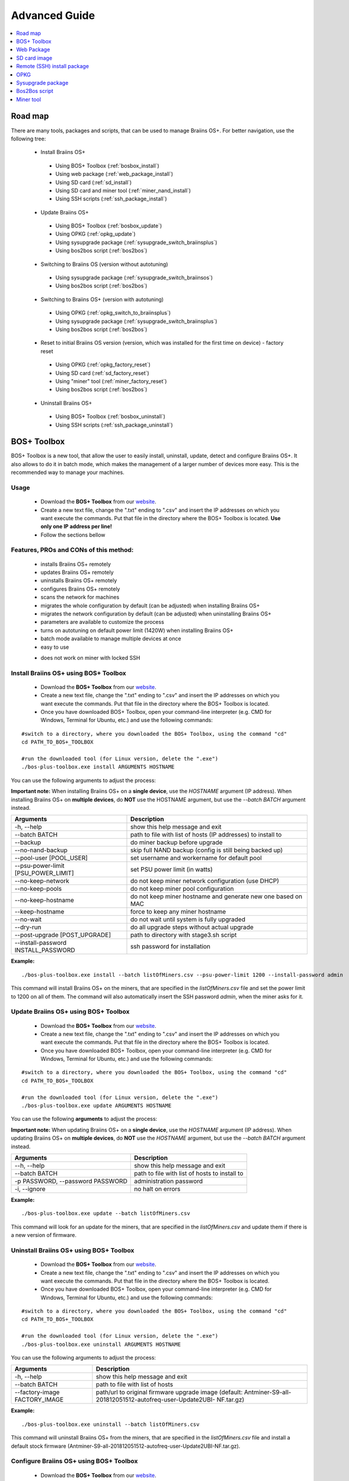 ##############
Advanced Guide
##############

.. contents::
	:local:
	:depth: 1

********
Road map
********

There are many tools, packages and scripts, that can be used to manage Braiins OS+. For better navigation, use the following tree:

 * Install Braiins OS+
 
  * Using BOS+ Toolbox (:ref:`bosbox_install`)
  * Using web package (:ref:`web_package_install`)
  * Using SD card (:ref:`sd_install`)
  * Using SD card and miner tool (:ref:`miner_nand_install`)
  * Using SSH scripts (:ref:`ssh_package_install`)
  
 * Update Braiins OS+
 
  * Using BOS+ Toolbox (:ref:`bosbox_update`)
  * Using OPKG (:ref:`opkg_update`)
  * Using sysupgrade package (:ref:`sysupgrade_switch_braiinsplus`)
  * Using bos2bos script (:ref:`bos2bos`)
  
 * Switching to Braiins OS (version without autotuning)
 
  * Using sysupgrade package (:ref:`sysupgrade_switch_braiinsos`)
  * Using bos2bos script (:ref:`bos2bos`)
  
 * Switching to Braiins OS+ (version with autotuning)
 
  * Using OPKG (:ref:`opkg_switch_to_braiinsplus`)
  * Using sysupgrade package (:ref:`sysupgrade_switch_braiinsplus`)
  * Using bos2bos script (:ref:`bos2bos`)
  
 * Reset to initial Braiins OS version (version, which was installed for the first time on device) - factory reset
 
  * Using OPKG (:ref:`opkg_factory_reset`)
  * Using SD card (:ref:`sd_factory_reset`)
  * Using "miner" tool (:ref:`miner_factory_reset`)
  * Using bos2bos script (:ref:`bos2bos`)
  
 * Uninstall Braiins OS+
 
  * Using BOS+ Toolbox (:ref:`bosbox_uninstall`)
  * Using SSH scripts (:ref:`ssh_package_uninstall`)

.. _bosbox:

***************
BOS+ Toolbox
***************

BOS+ Toolbox is a new tool, that allow the user to easily install, uninstall, update, detect and configure Braiins OS+. It also allows to do it in batch mode, which makes the management of a larger number of devices more easy. This is the recommended way to manage your machines.

=====
Usage
=====

  * Download the **BOS+ Toolbox** from our `website <https://braiins-os.com/>`_.
  * Create a new text file, change the ".txt" ending to ".csv" and insert the IP addresses on which you want execute the commands. Put that file in the directory where the BOS+ Toolbox is located. **Use only one IP address per line!**
  * Follow the sections bellow

=======================================
Features, PROs and CONs of this method:
=======================================

  + installs Braiins OS+ remotely
  + updates Braiins OS+ remotely
  + uninstalls Braiins OS+ remotely
  + configures Braiins OS+ remotely
  + scans the network for machines
  + migrates the whole configuration by default (can be adjusted) when installing Braiins OS+
  + migrates the network configuration by default (can be adjusted) when uninstalling Braiins OS+
  + parameters are available to customize the process
  + turns on autotuning on default power limit (1420W) when installing Braiins OS+
  + batch mode available to manage multiple devices at once
  + easy to use
  
  - does not work on miner with locked SSH

.. _bosbox_install:

======================================
Install Braiins OS+ using BOS+ Toolbox
======================================

  * Download the **BOS+ Toolbox** from our `website <https://braiins-os.com/>`_.
  * Create a new text file, change the ".txt" ending to ".csv" and insert the IP addresses on which you want execute the commands. Put that file in the directory where the BOS+ Toolbox is located.
  * Once you have downloaded BOS+ Toolbox, open your command-line interpreter (e.g. CMD for Windows, Terminal for Ubuntu, etc.) and use the following commands:

::

  #switch to a directory, where you downloaded the BOS+ Toolbox, using the command "cd"
  cd PATH_TO_BOS+_TOOLBOX

  #run the downloaded tool (for Linux version, delete the ".exe")
  ./bos-plus-toolbox.exe install ARGUMENTS HOSTNAME

You can use the following arguments to adjust the process:

**Important note:** 
When installing Braiins OS+ on a **single device**, use the *HOSTNAME* argument (IP address).
When installing Braiins OS+ on **multiple devices**, do **NOT** use the HOSTNAME argument, but use the *--batch BATCH* argument instead.

====================================  ============================================================
Arguments                             Description
====================================  ============================================================
-h, --help                            show this help message and exit
--batch BATCH                         path to file with list of hosts (IP addresses) to install to
--backup                              do miner backup before upgrade
--no-nand-backup                      skip full NAND backup (config is still being backed up)
--pool-user [POOL_USER]               set username and workername for default pool
--psu-power-limit [PSU_POWER_LIMIT]   set PSU power limit (in watts)
--no-keep-network                     do not keep miner network configuration (use DHCP)
--no-keep-pools                       do not keep miner pool configuration
--no-keep-hostname                    do not keep miner hostname and generate new one based on MAC
--keep-hostname                       force to keep any miner hostname
--no-wait                             do not wait until system is fully upgraded
--dry-run                             do all upgrade steps without actual upgrade
--post-upgrade [POST_UPGRADE]         path to directory with stage3.sh script
--install-password INSTALL_PASSWORD   ssh password for installation
====================================  ============================================================

**Example:**

::

  ./bos-plus-toolbox.exe install --batch listOfMiners.csv --psu-power-limit 1200 --install-password admin

This command will install Braiins OS+ on the miners, that are specified in the *listOfMiners.csv* file and set the power limit to 1200 on all of them. The command will also automatically insert the SSH password *admin*, when the miner asks for it.

.. _bosbox_update:

=====================================
Update Braiins OS+ using BOS+ Toolbox
=====================================

  * Download the **BOS+ Toolbox** from our `website <https://braiins-os.com/>`_.
  * Create a new text file, change the ".txt" ending to ".csv" and insert the IP addresses on which you want execute the commands. Put that file in the directory where the BOS+ Toolbox is located.
  * Once you have downloaded BOS+ Toolbox, open your command-line interpreter (e.g. CMD for Windows, Terminal for Ubuntu, etc.) and use the following commands:

::

  #switch to a directory, where you downloaded the BOS+ Toolbox, using the command "cd"
  cd PATH_TO_BOS+_TOOLBOX

  #run the downloaded tool (for Linux version, delete the ".exe")
  ./bos-plus-toolbox.exe update ARGUMENTS HOSTNAME

You can use the following **arguments** to adjust the process:

**Important note:** 
When updating Braiins OS+ on a **single device**, use the *HOSTNAME* argument (IP address).
When updating Braiins OS+ on **multiple devices**, do **NOT** use the *HOSTNAME* argument, but use the *--batch BATCH* argument instead.

====================================  ============================================================
Arguments                             Description
====================================  ============================================================
--h, --help                           show this help message and exit
--batch BATCH                         path to file with list of hosts to install to
-p PASSWORD, --password PASSWORD      administration password
-i, --ignore                          no halt on errors
====================================  ============================================================


**Example:**

::

  ./bos-plus-toolbox.exe update --batch listOfMiners.csv

This command will look for an update for the miners, that are specified in the *listOfMiners.csv* and update them if there is a new version of firmware.

.. _bosbox_uninstall:

========================================
Uninstall Braiins OS+ using BOS+ Toolbox
========================================

  * Download the **BOS+ Toolbox** from our `website <https://braiins-os.com/>`_.
  * Create a new text file, change the ".txt" ending to ".csv" and insert the IP addresses on which you want execute the commands. Put that file in the directory where the BOS+ Toolbox is located.
  * Once you have downloaded BOS+ Toolbox, open your command-line interpreter (e.g. CMD for Windows, Terminal for Ubuntu, etc.) and use the following commands:

::

  #switch to a directory, where you downloaded the BOS+ Toolbox, using the command "cd"
  cd PATH_TO_BOS+_TOOLBOX

  #run the downloaded tool (for Linux version, delete the ".exe")
  ./bos-plus-toolbox.exe uninstall ARGUMENTS HOSTNAME

You can use the following arguments to adjust the process:

====================================  ============================================================
Arguments                             Description
====================================  ============================================================
-h, --help                            show this help message and exit
--batch BATCH                         path to file with list of hosts
--factory-image FACTORY_IMAGE         path/url to original firmware upgrade image (default:
                                      Antminer-S9-all-201812051512-autofreq-user-Update2UBI-
                                      NF.tar.gz)
====================================  ============================================================

**Example:**

::

  ./bos-plus-toolbox.exe uninstall --batch listOfMiners.csv

This command will uninstall Braiins OS+ from the miners, that are specified in the *listOfMiners.csv* file and install a default stock firmware (Antminer-S9-all-201812051512-autofreq-user-Update2UBI-NF.tar.gz).

.. _bosbox_configure:

===========================================
Configure Braiins OS+ using BOS+ Toolbox
===========================================

  * Download the **BOS+ Toolbox** from our `website <https://braiins-os.com/>`_.
  * Create a new text file, change the ".txt" ending to ".csv" and insert the IP addresses on which you want execute the commands. Put that file in the directory where the BOS+ Toolbox is located.
  * Once you have downloaded BOS+ Toolbox, open your command-line interpreter (e.g. CMD for Windows, Terminal for Ubuntu, etc.) and use the following commands:

::

  #switch to a directory, where you downloaded the BOS+ Toolbox, using the command "cd"
  cd PATH_TO_BOS+_TOOLBOX

  #run the downloaded tool (for Linux version, delete the ".exe")
  ./bos-plus-toolbox.exe multiconfiger ARGUMENTS ACTION TABLE

You can use the following **arguments** to adjust the process:

====================================  ============================================================
Arguments                             Description
====================================  ============================================================
-h, --help                            show this help message and exit
-u USER, --user USER                  Administration username
-p PASSWORD, --password PASSWORD      Administration password or "prompt"
-c, --check                           Dry run sans writes
-i, --ignore                          No halt on errors
====================================  ============================================================

You **have to use one** of the following **actions** to adjust the process:

====================================  ============================================================
Arguments                             Description
====================================  ============================================================
load                                  load the current configuration of the miners (specified in 
                                      the CSV file) and insert them to the CSV file
save                                  save the settings from the CSV file to the miners 
                                      (this does not apply them)
apply                                 apply the settings, which were copied from the CSV file to 
                                      the miners
save_apply                            save and apply the settings from the CSV file to the miners
====================================  ============================================================

**Example:**

::

  ./bos-plus-toolbox.exe multiconfiger --user root load listOfMiners.csv
  
  #edit the CSV file using a spreadsheet editor (e.g. Office Excel, LibreOffice Calc, etc.)
  
  ./bos-plus-toolbox.exe multiconfiger --user root save_apply listOfMiners.csv

The first command will load the configuration of the miners, that are specified in the *listOfMiners.csv* (using the login username *root*) and save it to the CSV file. You can now open the file and edit what you need. After the file was edited, the second command will copy the settings back to the miners and apply them.

.. _bosbox_scan:

======================================================
Scan the network to identify miners using BOS+ Toolbox
======================================================

  * Download the **BOS+ Toolbox** from our `website <https://braiins-os.com/>`_.
  * Once you have downloaded BOS+ Toolbox, open your command-line interpreter (e.g. CMD for Windows, Terminal for Ubuntu, etc.) and use the following commands:

::

  #switch to a directory, where you downloaded the BOS+ Toolbox, using the command "cd"
  cd PATH_TO_BOS+_TOOLBOX

  #run the downloaded tool (for Linux version, delete the ".exe")
  ./bos-plus-toolbox.exe discover ARGUMENTS

You can use the following **arguments** to adjust the process:

====================================  ============================================================
Arguments                             Description
====================================  ============================================================
-h, --help                            show this help message and exit
====================================  ============================================================

You **have to use one** of the following **arguments** to adjust the process:

====================================  ============================================================
Arguments                             Description
====================================  ============================================================
scan                                  actively scan provided range of address
listen                                listen for incoming broadcast from devices (when the IP
                                      report button is pressed)
====================================  ============================================================

**Example:**

::

  ./bos-plus-toolbox.exe discover scan 10.10.10.0/24

This command will scan the network, in the range 10.10.10.0 - 10.10.10.255 and list the found miners, with their IP addresses.

.. _web_package:

***********
Web Package
***********

The Web package can be used to switch from stock firmware, which was released before 2019. It should also work on other stock-based firmwares. This package cannot be used on stock firmware, released in 2019 and later, because of the signature verification, that was implemented. The signature verification prevents the usage of other than original stock firmwares.

=====
Usage
=====

  * Download the **Web Package** from our `website <https://braiins-os.com/>`_.
  * Follow the sections bellow

=======================================
Features, PROs and CONs of this method:
=======================================

  + replaces stock firmware with Braiins OS+ without additional tools
  + migrates the network configuration
  + migrates pool URLs, users and passwords
  + turns on autotuning on default power limit (1420W)
  
  - cannot be used on stock firmware released in 2019 and later
  - cannot configure the installation (e.g. it will always migrate the network settings)
  - no batch-mode (unless you create your own scripts)

.. _web_package_install:

=====================================
Install Braiins OS+ using Web package
=====================================

  * Download the **Web Package** from our `website <https://braiins-os.com/>`_.
  * Log-in on your miner and go to the section *System -> Upgrade*.
  * Upload the downloaded package and flash the image.

.. _sd:

*************
SD card image
*************

If you are running stock firmware, which was released in 2019 and later, the only way to install Braiins OS+ is to insert an SD card with Braiins OS+ flashed on it. In 2019, the SSH connection was locked and the signature verification in the web interface prevents the usage of other than stock firmware usage.

=====
Usage
=====

  * Download the **SD card image** from our `website <https://braiins-os.com/>`_.
  * Follow the sections bellow

=======================================
Features, PROs and CONs of this method:
=======================================

  + replaces SSH locked stock firmware with Braiins OS+
  + uses the network configuration stored on the NAND (this can be turned off, see the section *Network settings* bellow)
  + turns on autotuning on default power limit (1420W)
  
  - does not migrate pool URLs, users and passwords
  - no batch-mode

.. _sd_install:

=================================
Install Braiins OS+ using SD card
=================================

 * Download the SD card image from our `website <https://braiins-os.com/>`_.
 * Flash the downloaded image on an SD card (e.g. using `Etcher <https://etcher.io/>`_). *Note: Simple copy to SD card will not work. The SD card has to be flashed!*
 * Adjust the jumpers to boot from SD card (instead of NAND memory), as shown below.

  .. |pic1| image:: ../_static/s9-jumpers.png
      :width: 45%
      :alt: S9 Jumpers

  .. |pic2| image:: ../_static/s9-jumpers-board.png
      :width: 45%
      :alt: S9 Jumpers Board

  |pic1|  |pic2|

 * Insert the SD card into the device, then start the device.
 * After a moment, you should be able to access the Braiins OS+ interface through the device’s IP address.
 * *[Optional]:* You can now install Braiins OS+ to the NAND (see the section :ref:`sd_nand_install`)

.. _sd_network:

================
Network settings
================
 
 By default, network configuration stored on the NAND is used, while running Braiins OS+ from an SD card. This feature can be turned off, by following the steps bellow:

  * Mount the first FAT partition of the SD card
  * Open the file uEnv.txt and insert the following string (make sure there is only one string per line)

  ::

    cfg_override=no

Disabling usage of old network settings is beneficial for the users, that have problems with the miner not being visible in the network (e.g. static IP address used on NAND is out of range of the network). By doing so, DHCP is used.

.. _sd_nand_install:

============
NAND install
============

The SD card can be used to replace the firmware running on NAND with Braiins OS+. This can be done either:
  * using the web interface - section *System -> Install current system to device (NAND)*
  * using the *miner* tool, via SSH - follow this section of the guide :ref:`miner_nand_install`

.. _sd_factory_reset:

=======================================
Braiins OS+ factory reset using SD card
=======================================

You can do a factory reset, by following the steps bellow:

  * Mount the first FAT partition of the SD card
  * Open the file uEnv.txt and insert the following string (make sure there is only one string per line)

  ::

    factory_reset=yes

.. _ssh_package:

****************************
Remote (SSH) install package
****************************

With the *Remote (SSH) install package* you can install or uninstall Braiins OS+. This method is not recommended, as it requires a Python setup. Use the BOS+ Toolbox instead.

=====
Usage
=====

  * Download the **Remote (SSH) install package** from our `website <https://braiins-os.com/>`_.
  * Follow the sections bellow

=======================================
Features, PROs and CONs of this method:
=======================================

  + installs Braiins OS+ remotely
  + uninstalls Braiins OS+ remotely
  + migrates the whole configuration by default (can be adjusted) when installing Braiins OS+
  + migrates the network configuration by default (can be adjusted) when uninstalling Braiins OS+
  + parameters are available to customize the process
  + turns on autotuning on default power limit (1420W) when installing Braiins OS+
  
  - no batch-mode (unless you create your own scripts)
  - requires a long setup
  - does not work on miner with locked SSH

.. _ssh_package_environment:

=========================
Preparing the environment
=========================

First, you need to prepare the Python environment. This consists of the following steps:

* *(Only Windows)* Install *Ubuntu for Windows 10* available from the Microsoft Store `here. <https://www.microsoft.com/en-us/store/p/ubuntu/9nblggh4msv6>`_
* Run the following commands in your command line terminal:

*(Note that the commands are compatible with Ubuntu and Ubuntu for Windows 10. If you are using a different distribution of Linux or a different OS, please check the corresponding documentation and edit the commands as necessary.)*

::

  #Update the repositories and install dependencies
  sudo apt update && sudo apt install python3 python3-virtualenv virtualenv
  
  #Download and extract the firmware package
  wget -c http://feeds.braiins-os.com/20.04/braiins-os_am1-s9_ssh_2020-04-30-1-cbf99510-plus.tar.gz -O - | tar -xz
  
  #Change the directory to the unpacked firmware folder
  cd ./braiins-os_am1-s9_ssh_2020-04-30-1-cbf99510-plus
  
  #Create a virtual environment and activate it
  virtualenv --python=/usr/bin/python3 .env && source .env/bin/activate
  
  #Install the required Python packages
  python3 -m pip install -r requirements.txt

.. _ssh_package_install:

=====================================
Install Braiins OS+ using SSH package
=====================================

Installation of Braiins OS+ using the so-called *SSH Method* consists of the following steps:

* *(Custom Firmware)* Flash stock firmware. This step can be skipped if the device is running on stock firmware or on a previous versions of Braiins OS. *(Note: It is possible, that Braiins OS+ can be installed directly over a custom firmware, but as they differ from the stock version, it might be necessary to flash stock firmware first.)*
* *(Only Windows)* Install *Ubuntu for Windows 10* available from the Microsoft Store `here. <https://www.microsoft.com/en-us/store/p/ubuntu/9nblggh4msv6>`_
* Prepare the Python environment, which is described in the section :ref:`ssh_package_environment`.
* Run the following commands in your command line terminal (replace the placeholder ``IP_ADDRESS`` accordingly) :

*(Note that the commands are compatible with Ubuntu and Ubuntu for Windows 10. If you are using a different distribution of Linux or a different OS, please check the corresponding documentation and edit the commands as necessary.)*

::

    #Change the directory to the unpacked firmware folder (if not already in the firmware folder)
  cd ./braiins-os_am1-s9_ssh_2019-02-21-0-572dd48c_2020-03-29-1-6b4a0f46
  
  #Activate the virtual environment (if it is not already activated)
  source .env/bin/activate
  
  #Run the script to install Braiins OS+
  python3 upgrade2bos.py IP_ADDRESS

.. _ssh_package_uninstall:

=======================================
Uninstall Braiins OS+ using SSH package
=======================================

.. _ssh_package_uninstall_image:

Using factory firmware image
=============================

First, you need to prepare the Python environment, which is described in the section :ref:`ssh_package_environment`.

On an Antminer S9, you can flash a factory firmware image
from the manufacturer’s website, with ``FACTORY_IMAGE`` being file path
or URL to the ``tar.gz`` (not extracted!) file. Supported images with
corresponding MD5 hashes are listed in the
`platform.py <https://github.com/braiins/braiins/blob/master/braiins-os/upgrade/am1/platform.py>`__
file.

Run (replace the placeholders ``FACTORY_IMAGE`` and ``IP_ADDRESS`` accordingly):

::

  cd ~/braiins-os_am1-s9_ssh_2019-02-21-0-572dd48c_2020-03-29-1-6b4a0f46 && source .env/bin/activate
  python3 restore2factory.py --factory-image FACTORY_IMAGE IP_ADDRESS

.. _ssh_package_uninstall_backup:

Using previously created backup
===============================

First, you need to prepare the Python environment, which is described in the section :ref:`ssh_package_environment`.

If you created a backup of the original firmware during the installation of Braiins OS+, you can restore it by using the following commands (replace the placeholders ``BACKUP_ID_DATE`` and ``IP_ADDRESS`` accordingly):

::

  cd ~/braiins-os_am1-s9_ssh_2019-02-21-0-572dd48c_2020-03-29-1-6b4a0f46 && source .env/bin/activate
  python3 restore2factory.py backup/BACKUP_ID_DATE/ IP_ADDRESS

**Note: This method is not recommended as the backup creation is very finicky. The backup can be corrupted and there is no way to check it. Use at your own risk and make sure, you can access the miner and insert an SD card to it in case the restoration does not finish successfully!**

.. _opkg:

****
OPKG
****

OPKG commands can be used after connecting to the miner via SSH. There are many OPKG commands, but regarding Braiins OS+, you need to use only the following:

  * *opkg update* - updates the package lists. It's recommended to use this command before other OPKG commands.
  * *opkg install PACKAGE_NAME* install the defined package. It's recommended to use *opkg update* to update the package lists before installing packages.
  * *opkg remove PACKAGE_NAME*

Since the firmware change results in a reboot, the following
output is expected:

::

  ...
  Collected errors:
  * opkg_conf_load: Could not lock /var/lock/opkg.lock: Resource temporarily unavailable.
    Saving config files...
    Connection to 10.10.10.1 closed by remote host.
    Connection to 10.10.10.1 closed.

=======================================
Features, PROs and CONs of this method:
=======================================

  + update Braiins OS+ remotely
  + switch to Braiins OS+ from other versions remotely
  + revert to the initial version of Braiins OS remotely
  + migrates the configuration and continue to mine without a need to configure anything (when updating or switching to Braiins OS+)
  
  - no batch-mode (unless you create your own scripts)

.. _opkg_update:

=============================
Update Braiins OS+ using OPKG
=============================

With OPKG you can easily update your current installation of Braiins OS+, by connecting to the miner via SSH and using the following commands:

::

  opkg update
  opkg install firmware

  #you can also connect to the miner and run the commands at the same time
  ssh root@IP_ADDRESS "opkg update && opkg install firmware"

This will migrate the configuration and continue to mine without a need to configure anything.

.. _opkg_switch_to_braiinsplus:

====================================================
Switch to Braiins OS+ from other versions using OPKG
====================================================

With OPKG you can easily switch to Braiins OS+, by connecting to the miner via SSH and using the following commands:

::

  opkg update
  opkg install firmware

  #you can also connect to the miner and run the commands at the same time
  ssh root@IP_ADDRESS "opkg update && opkg install bos_plus"

This will migrate the configuration and continue to mine without a need to configure anything. Default power limit will be set (1420W).

.. _opkg_factory_reset:

====================================
Braiins OS+ factory reset using OPKG
====================================

With OPKG you can easily revert to the initial version of Braiins OS (the version, which was installed for the first time on that device), by connecting to the miner via SSH and using the following commands:

::

  opkg update
  opkg remove firmware

  #you can also connect to the miner and run the commands at the same time
  ssh root@IP_ADDRESS "opkg update && opkg remove firmware"

This will reset the configuration to the state after the first Braiins OS installation.

.. _sysupgrade:

******************
Sysupgrade package
******************

Sysupgrade is used to upgrade the system running on the device. With this method, you can install various versions of Braiins OS or create a backup of the system. Installation of a firmware using *Braiins OS web interface* or using *opkg install firmware* uses this method. It's recommended to use the *Braiins OS web interface* or *opkg install firmware* instead of this method.

=====
Usage
=====

In order to use sysupgrade, you need to connect to the miner via SSH. The syntax is the following:

::

  sysupgrade [parameters] <image file or URL>

The most important parameters are **--help** (to display the help) and **-F** to force the installation. It's not recommended to use this method (besides the way, it is described bellow), unless you really know, what you are doing.

=======================================
Features, PROs and CONs of this method:
=======================================

  + installs various version of Braiins OS, while connected to the miner
  + migrates the configuration
  + parameters are available to customize the process
  
  - no batch-mode (unless you create your own scripts)
  - cannot switch to an older version of Braiins OS (released before 2020)

.. _sysupgrade_switch_braiinsos:

==============================================================================
Switch to Braiins OS (without autotuning) from other versions using Sysupgrade
==============================================================================

In order to upgrade from older version of Braiins OS or downgrade from Braiins OS+, use the following command (replace the placeholder ``IP_ADDRESS`` accordingly):

::

  ssh root@IP_ADDRESS 'wget -O /tmp/firmware.tar https://feeds.braiins-os.org/am1-s9/firmware_2020-04-30-0-259943b5_arm_cortex-a9_neon.tar && sysupgrade /tmp/firmware.tar'

This command contains the following commands: 

  * **ssh** - to connect to the miner
  * **wget** - used for downloading files, in this case the firmware package
  * **sysupgrade** - to actually flash the downloaded firmware package

.. _sysupgrade_switch_braiinsplus:

==========================================================
Switch to Braiins OS+ from other versions using Sysupgrade
==========================================================

In order to upgrade from older version of Braiins OS, use the following command (replace the placeholder ``IP_ADDRESS`` accordingly):

::

  ssh root@IP_ADDRESS 'wget -O /tmp/firmware.tar http://feeds.braiins-os.com/am1-s9/firmware_2020-04-30-1-cbf99510-plus_arm_cortex-a9_neon.tar && sysupgrade /tmp/firmware.tar'

This command contains the following commands: 

  * **ssh** - to connect to the miner
  * **wget** - used for downloading files, in this case the firmware package
  * **sysupgrade** - to actually flash the downloaded firmware package

Note: It's recommended to use the *BOS+ Toolbox*, *Braiins OS web interface* or *opkg install bos_plus* instead of this method.

.. _bos2bos:

**************
Bos2Bos script
**************

**Bos2Bos script is not recommended to use, unless you experience problems with the installation using the other methods.** This method works, only if Braiins OS is already running on the device.

=======================================
Features, PROs and CONs of this method:
=======================================

  + installs any version of Braiins OS remotely
  + install a clean version of Braiins OS
  + parameters are available to customize the process
  
  - no batch-mode (unless you create your own scripts)

=====
Usage
=====

Usage of the Bos2Bos script requires the following setup:

* *(Only Windows)* Install *Ubuntu for Windows 10* available from the Microsoft Store `here. <https://www.microsoft.com/en-us/store/p/ubuntu/9nblggh4msv6>`_
* Run the following commands in your command line terminal:

*(Note that the commands are compatible with Ubuntu and Ubuntu for Windows 10. If you are using a different distribution of Linux or a different OS, please check the corresponding documentation and edit the commands as necessary.)*

::
  
  #Update the repositories and install dependencies
  sudo apt update && sudo apt install python3 python3-virtualenv virtualenv
  
  # clone repository
  git clone https://github.com/braiins/braiins-os.git
  
  #change the directory
  cd ./braiins-os/braiins-os/

  #Create a virtual environment and activate it
  virtualenv --python=/usr/bin/python3 .env && source .env/bin/activate
  
  #Install the required Python packages
  python3 -m pip install -r requirements.txt

After you succesfully finish the setup, you can use the following commands:

::

  #activate the virtual environment
  source .env/bin/activate

  #basic usage is the following
  python3 bos2bos.py FIRMWARE_URL IP_ADDRESS

  #the description of all available parameters can be displayed using the following command
  python3 bos2bos.py -h

**********
Miner tool
**********

.. _miner_nand_install:

=======================================
SD to NAND install using the Miner tool
=======================================

The SD card can be used to replace the firmware running on NAND with Braiins OS+. This can be done by connecting to the miner via SSH and usage of the following command:

  ::

    miner nand_install


.. _miner_factory_reset:

==============================================
Braiins OS+ factory reset using the Miner tool
==============================================

Factory reset can also be done using the *Miner tool*. Use the following command to do so:

  ::

    miner nand_install

.. _miner_detect:

========================================
Detect device with LEDs using Miner tool
========================================

You can find a device by turning on LED blinking, using the *Miner tool*. Use the following command to do so:

  ::

    #turn on LED blinking
    miner fault_light on

    #turn off LED blinking
    miner fault_light off
